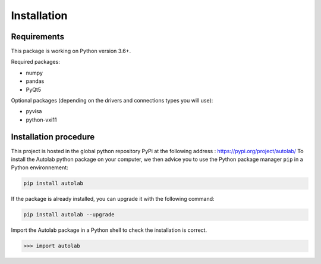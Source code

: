 Installation
============

Requirements
------------

This package is working on Python version 3.6+.

Required packages:

* numpy
* pandas
* PyQt5

Optional packages (depending on the drivers and connections types you will use):

* pyvisa
* python-vxi11




Installation procedure
----------------------

This project is hosted in the global python repository PyPi at the following address : https://pypi.org/project/autolab/
To install the Autolab python package on your computer, we then advice you to use the Python package manager ``pip`` in a Python environnement:

.. code-block:: 

	pip install autolab
	
	
	
If the package is already installed, you can upgrade it with the following command:

.. code-block:: 

	pip install autolab --upgrade
	

Import the Autolab package in a Python shell to check the installation is correct.

.. code-block:: python

	>>> import autolab

